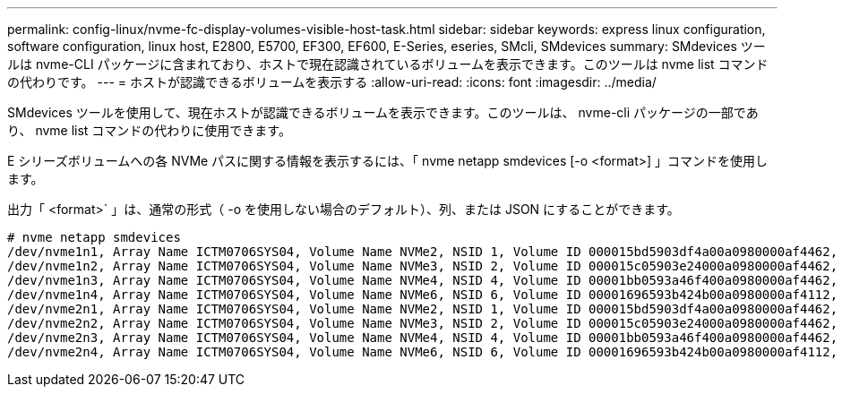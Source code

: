 ---
permalink: config-linux/nvme-fc-display-volumes-visible-host-task.html 
sidebar: sidebar 
keywords: express linux configuration, software configuration, linux host, E2800, E5700, EF300, EF600, E-Series, eseries, SMcli, SMdevices 
summary: SMdevices ツールは nvme-CLI パッケージに含まれており、ホストで現在認識されているボリュームを表示できます。このツールは nvme list コマンドの代わりです。 
---
= ホストが認識できるボリュームを表示する
:allow-uri-read: 
:icons: font
:imagesdir: ../media/


[role="lead"]
SMdevices ツールを使用して、現在ホストが認識できるボリュームを表示できます。このツールは、 nvme-cli パッケージの一部であり、 nvme list コマンドの代わりに使用できます。

E シリーズボリュームへの各 NVMe パスに関する情報を表示するには、「 nvme netapp smdevices [-o <format>] 」コマンドを使用します。

出力「 <format>` 」は、通常の形式（ -o を使用しない場合のデフォルト）、列、または JSON にすることができます。

[listing]
----
# nvme netapp smdevices
/dev/nvme1n1, Array Name ICTM0706SYS04, Volume Name NVMe2, NSID 1, Volume ID 000015bd5903df4a00a0980000af4462, Controller A, Access State unknown, 2.15GB
/dev/nvme1n2, Array Name ICTM0706SYS04, Volume Name NVMe3, NSID 2, Volume ID 000015c05903e24000a0980000af4462, Controller A, Access State unknown, 2.15GB
/dev/nvme1n3, Array Name ICTM0706SYS04, Volume Name NVMe4, NSID 4, Volume ID 00001bb0593a46f400a0980000af4462, Controller A, Access State unknown, 2.15GB
/dev/nvme1n4, Array Name ICTM0706SYS04, Volume Name NVMe6, NSID 6, Volume ID 00001696593b424b00a0980000af4112, Controller A, Access State unknown, 2.15GB
/dev/nvme2n1, Array Name ICTM0706SYS04, Volume Name NVMe2, NSID 1, Volume ID 000015bd5903df4a00a0980000af4462, Controller B, Access State unknown, 2.15GB
/dev/nvme2n2, Array Name ICTM0706SYS04, Volume Name NVMe3, NSID 2, Volume ID 000015c05903e24000a0980000af4462, Controller B, Access State unknown, 2.15GB
/dev/nvme2n3, Array Name ICTM0706SYS04, Volume Name NVMe4, NSID 4, Volume ID 00001bb0593a46f400a0980000af4462, Controller B, Access State unknown, 2.15GB
/dev/nvme2n4, Array Name ICTM0706SYS04, Volume Name NVMe6, NSID 6, Volume ID 00001696593b424b00a0980000af4112, Controller B, Access State unknown, 2.15GB
----